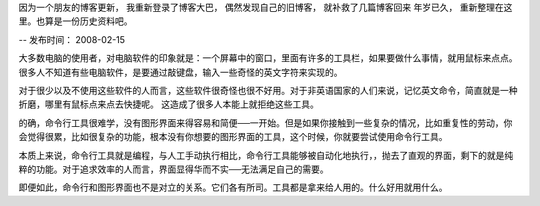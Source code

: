 因为一个朋友的博客更新， 我重新登录了博客大巴， 偶然发现自己的旧博客， 就补救了几篇博客回来
年岁已久， 重新整理在这里。也算是一份历史资料吧。

--
发布时间： 2008-02-15

大多数电脑的使用者，对电脑软件的印象就是：一个屏幕中的窗口，里面有许多的工具栏，如果要做什么事情，就用鼠标来点点。很多人不知道有些电脑软件，是要通过敲键盘，输入一些奇怪的英文字符来实现的。

对于很少以及不使用这些软件的人而言，这些软件很奇怪也很不好用。对于非英语国家的人们来说，记忆英文命令，简直就是一种折磨，哪里有鼠标点来点去快捷呢。 这造成了很多人本能上就拒绝这些工具。

的确，命令行工具很难学，没有图形界面来得容易和简便──一开始。但是如果你接触到一些复杂的情况，比如重复性的劳动，你会觉得很累，比如很复杂的功能，根本没有你想要的图形界面的工具，这个时候，你就要尝试使用命令行工具。

本质上来说，命令行工具就是编程，与人工手动执行相比，命令行工具能够被自动化地执行，，抛去了直观的界面，剩下的就是纯粹的功能。对于追求效率的人而言，界面显得华而不实──无法满足自己的需要。

即便如此，命令行和图形界面也不是对立的关系。它们各有所司。工具都是拿来给人用的。什么好用就用什么。

